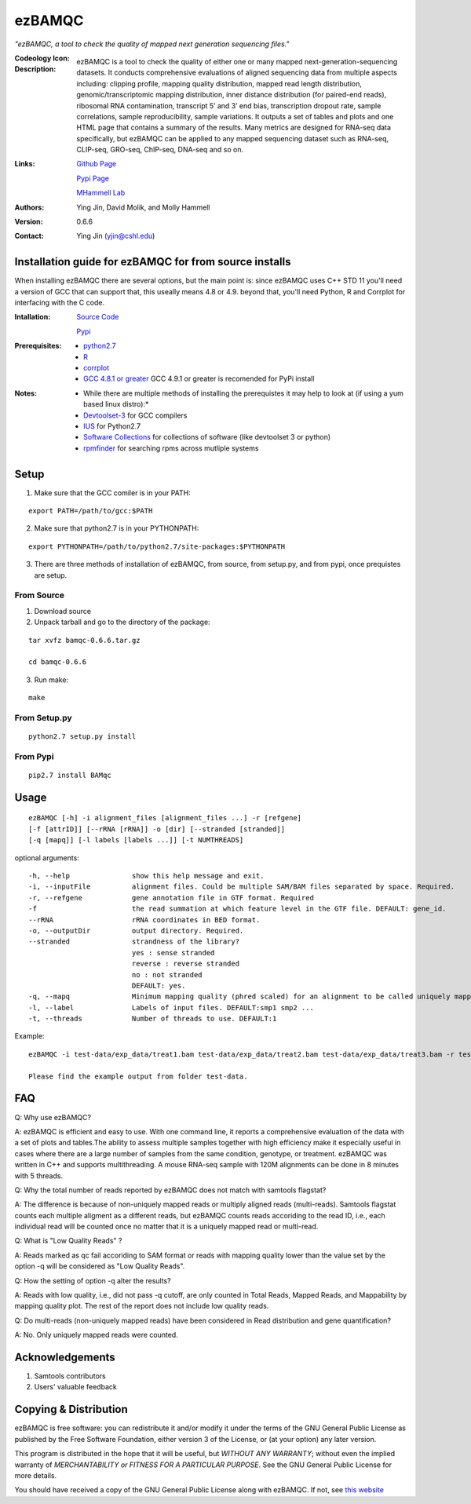 =======
ezBAMQC
=======

*"ezBAMQC, a tool to check the quality of mapped next generation sequencing files."*

:Codeology Icon:

   .. image:: https://raw.githubusercontent.com/mhammell-laboratory/bamqc/master/doc/bamqc-icon.gif
     :alt: generated at codeology.braintreepayments.com/mhammell-laboratory/bamqc
     :target: http://codeology.braintreepayments.com/mhammell-laboratory/bamqc

:Description:

   ezBAMQC is a tool to check the quality of either one or many mapped next-generation-sequencing datasets. It conducts comprehensive evaluations of aligned sequencing data from multiple aspects including: clipping profile, mapping quality distribution, mapped read length distribution, genomic/transcriptomic mapping distribution, inner distance distribution (for paired-end reads), ribosomal RNA contamination, transcript 5’ and 3’ end bias, transcription dropout rate, sample correlations, sample reproducibility, sample variations. It outputs a set of tables and plots and one HTML page that contains a summary of the results. Many metrics are designed for RNA-seq data specifically, but ezBAMQC can be applied to any mapped sequencing dataset such as RNA-seq, CLIP-seq, GRO-seq, ChIP-seq, DNA-seq and so on.

:Links:

    `Github Page <https://github.com/mhammell-laboratory/bamqc>`_

    `Pypi Page <https://pypi.python.org/pypi/ezBAMQC>`_

    `MHammell Lab <http://hammelllab.labsites.cshl.edu/software>`_

:Authors:
    Ying Jin, David Molik, and Molly Hammell

:Version: 0.6.6

:Contact:
    Ying Jin (yjin@cshl.edu)

Installation guide for ezBAMQC for from source installs
=======================================================

When installing ezBAMQC there are several options, but the main point is: since ezBAMQC uses C++ STD 11 you'll need a version of GCC that can support that, this useally means 4.8 or 4.9. beyond that, you'll need Python, R and Corrplot for interfacing with the C code.

:Intallation:
   `Source Code <https://github.com/mhammell-laboratory/ezBAMQC/releases>`_

   `Pypi <https://pypi.python.org/pypi?:action=display&name=ezBAMQC>`_

:Prerequisites:
    * `python2.7 <https://www.python.org/download/releases/2.7/>`_
    * `R <https://www.r-project.org/>`_
    * `corrplot <https://cran.r-project.org/web/packages/corrplot/>`_
    * `GCC 4.8.1 or greater <https://gcc.gnu.org/gcc-4.8/>`_ GCC 4.9.1 or greater is recomended for PyPi install 

:Notes:
    * While there are multiple methods of installing the prerequistes it may help to look at (if using a yum based linux distro):*
    * `Devtoolset-3 <https://access.redhat.com/documentation/en-US/Red_Hat_Developer_Toolset/3/html/User_Guide/sect-Red_Hat_Developer_Toolset-Install.html>`_ for GCC compilers
    * `IUS <https://ius.io/>`_ for Python2.7
    * `Software Collections <https://www.softwarecollections.org/>`_ for collections of software (like devtoolset 3 or python)
    * `rpmfinder <https://www.rpmfind.net/>`_ for searching rpms across mutliple systems

Setup
=====

1) Make sure that the GCC comiler is in your PATH:

::

   export PATH=/path/to/gcc:$PATH

2) Make sure that python2.7 is in your PYTHONPATH:

::

   export PYTHONPATH=/path/to/python2.7/site-packages:$PYTHONPATH

3) There are three methods of installation of ezBAMQC, from source, from setup.py, and from pypi, once prequistes are setup. 

From Source
~~~~~~~~~~

1) Download source 

2) Unpack tarball and go to the directory of the package: 

::

   tar xvfz bamqc-0.6.6.tar.gz

   cd bamqc-0.6.6

3) Run make:

::

   make

From Setup.py
~~~~~~~~~~~~

::

   python2.7 setup.py install 

From Pypi
~~~~~~~~

::

   pip2.7 install BAMqc

Usage
=====

::

   ezBAMQC [-h] -i alignment_files [alignment_files ...] -r [refgene]
   [-f [attrID]] [--rRNA [rRNA]] -o [dir] [--stranded [stranded]]
   [-q [mapq]] [-l labels [labels ...]] [-t NUMTHREADS]

optional arguments:

::

   -h, --help               show this help message and exit.
   -i, --inputFile          alignment files. Could be multiple SAM/BAM files separated by space. Required.
   -r, --refgene            gene annotation file in GTF format. Required
   -f                       the read summation at which feature level in the GTF file. DEFAULT: gene_id.
   --rRNA                   rRNA coordinates in BED format.
   -o, --outputDir          output directory. Required.
   --stranded               strandness of the library? 
                            yes : sense stranded
                            reverse : reverse stranded
                            no : not stranded
                            DEFAULT: yes.
   -q, --mapq               Minimum mapping quality (phred scaled) for an alignment to be called uniquely mapped. DEFAULT:30
   -l, --label              Labels of input files. DEFAULT:smp1 smp2 ...
   -t, --threads            Number of threads to use. DEFAULT:1

Example: 

::

   ezBAMQC -i test-data/exp_data/treat1.bam test-data/exp_data/treat2.bam test-data/exp_data/treat3.bam -r test-data/exp_data/hg9_refGene.gtf -q 30 --rRNA test-data/exp_data/hg19_rRNA.bed -o exp_output2

   Please find the example output from folder test-data.

FAQ
===
Q: Why use ezBAMQC?

A: ezBAMQC is efficient and easy to use. With one command line, it reports a comprehensive evaluation of the data with a set of plots and tables.The ability to assess multiple samples together with high efficiency make it especially useful in cases where there are a large number of samples from the same condition, genotype, or treatment. ezBAMQC was written in C++ and supports multithreading. A mouse RNA-seq sample with 120M alignments can be done in 8 minutes with 5 threads.

Q: Why the total number of reads reported by ezBAMQC does not match with samtools flagstat?

A: The difference is because of non-uniquely mapped reads or multiply aligned reads (multi-reads). Samtools flagstat counts each multiple aligment as a different reads, but ezBAMQC counts reads accoriding to the read ID, i.e., each individual read will be counted once no matter that it is a uniquely mapped read or multi-read. 

Q: What is "Low Quality Reads" ?

A: Reads marked as qc fail accoriding to SAM format or reads with mapping quality lower than the value set by the option -q will be considered as "Low Quality Reads".

Q: How the setting of option -q alter the results? 

A: Reads with low quality, i.e., did not pass -q cutoff, are only counted in Total Reads, Mapped Reads, and Mappability by mapping quality plot. The rest of the report does not include low quality reads. 

Q: Do multi-reads (non-uniquely mapped reads) have been considered in Read distribution and gene quantification?

A: No. Only uniquely mapped reads were counted. 


Acknowledgements
================

#) Samtools contributors
#) Users' valuable feedback

Copying & Distribution
======================

ezBAMQC is free software: you can redistribute it and/or modify
it under the terms of the GNU General Public License as published by
the Free Software Foundation, either version 3 of the License, or
(at your option) any later version.

This program is distributed in the hope that it will be useful,
but *WITHOUT ANY WARRANTY*; without even the implied warranty of
*MERCHANTABILITY or FITNESS FOR A PARTICULAR PURPOSE*.  See the
GNU General Public License for more details.

You should have received a copy of the GNU General Public License
along with ezBAMQC.  If not, see `this website <http://www.gnu.org/licenses/>`_
